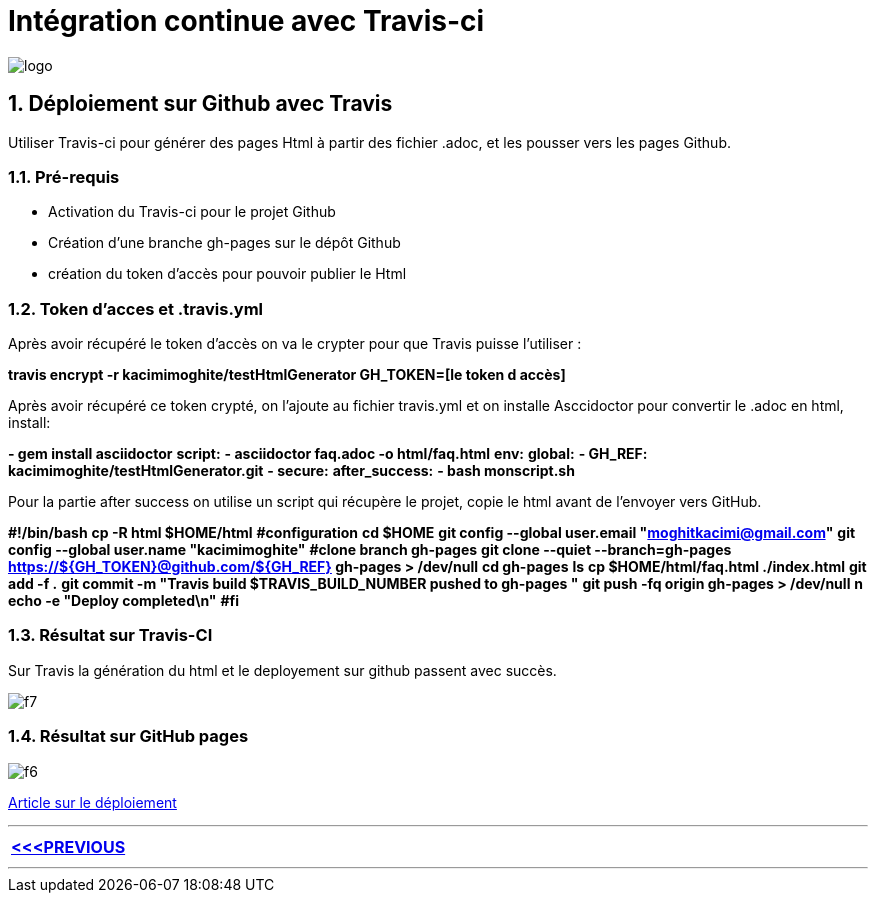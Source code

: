 = Intégration continue avec Travis-ci

:library: Asciidoctor
:idprefix: 
:numbered:
:imagesdir: images
:toc: manual
:stylesdir: css
:toc-placement: preamble


image::logo.jpg[]  

== Déploiement sur Github avec Travis

Utiliser Travis-ci pour générer des pages Html à partir des fichier .adoc, et les pousser vers les pages Github. 


=== Pré-requis


    * Activation du Travis-ci pour le projet Github
    
    * Création d'une branche gh-pages sur le dépôt Github
   
    * création du token d'accès pour pouvoir publier le Html
    
=== Token d’acces et .travis.yml

Après avoir récupéré le token d’accès on va le crypter pour que Travis puisse l’utiliser :

*travis encrypt -r kacimimoghite/testHtmlGenerator GH_TOKEN=[le token d accès]*

Après avoir récupéré ce token crypté, on l'ajoute au fichier travis.yml et on installe Asccidoctor pour convertir le .adoc en html, install:

*- gem install asciidoctor*
*script:*
*- asciidoctor faq.adoc -o html/faq.html*
*env:*
*global:*
*- GH_REF: kacimimoghite/testHtmlGenerator.git*
*- secure:*
*after_success:*
*- bash monscript.sh*

Pour la partie after success on utilise un script qui récupère le projet, copie le html avant de l’envoyer vers GitHub.

*#!/bin/bash*
*cp -R html $HOME/html*
*#configuration*
*cd $HOME*
*git config --global user.email "moghitkacimi@gmail.com"*
*git config --global user.name "kacimimoghite"*
*#clone branch gh-pages*
*git clone --quiet --branch=gh-pages https://${GH_TOKEN}@github.com/${GH_REF} gh-pages > /dev/null*
*cd gh-pages*
*ls*
*cp $HOME/html/faq.html ./index.html*
*git add -f .*
*git commit -m "Travis build $TRAVIS_BUILD_NUMBER pushed to gh-pages "*
*git push -fq origin gh-pages > /dev/null*
*n echo -e "Deploy completed\n"*
*#fi*


=== Résultat sur Travis-CI

Sur Travis la génération du html et le deployement sur github passent avec succès.

image::f7.png[]

=== Résultat sur GitHub pages

image::f6.png[]


link:deploiement-sur-github.pdf[Article sur le déploiement]


---

[.right.text-center]
[options="header,footer,autowidth"]
|====

|  link:page2.html[<<<PREVIOUS ]            

|====

---
